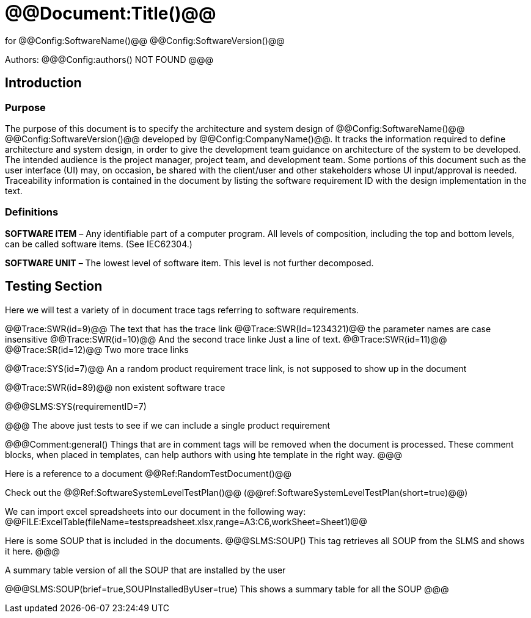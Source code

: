 ﻿# @@Document:Title()@@

for
@@Config:SoftwareName()@@ @@Config:SoftwareVersion()@@  
  
Authors:
@@@Config:authors()
NOT FOUND
@@@

== Introduction
=== Purpose
The purpose of this document is to specify the architecture and system design of 
@@Config:SoftwareName()@@ @@Config:SoftwareVersion()@@ developed by @@Config:CompanyName()@@. 
It tracks the information required to define architecture and system design, in order to give the development 
team guidance on architecture of the system to be developed. The intended audience is the project manager, 
project team, and development team. Some portions of this document such as the user interface (UI) may, on occasion, 
be shared with the client/user and other stakeholders whose UI input/approval is needed. Traceability information is 
contained in the document by listing the software requirement ID with the design implementation in the text. 

=== Definitions
*SOFTWARE ITEM* – Any identifiable part of a computer program. All levels of composition, including the top and bottom
levels, can be called software items. (See IEC62304.)

*SOFTWARE UNIT* – The lowest level of software item. This level is not further decomposed.

== Testing Section
Here we will test a variety of in document trace tags referring to software requirements.

@@Trace:SWR(id=9)@@ The text that has the trace link
@@Trace:SWR(Id=1234321)@@ the parameter names are case insensitive
@@Trace:SWR(id=10)@@ And the second trace linke
Just a line of text.
@@Trace:SWR(id=11)@@ @@Trace:SR(id=12)@@ Two more trace links

@@Trace:SYS(id=7)@@ An a random product requirement trace link, is not supposed to show up in the document

@@Trace:SWR(id=89)@@ non existent software trace

@@@SLMS:SYS(requirementID=7)

@@@
The above just tests to see if we can include a single product requirement

@@@Comment:general()
Things that are in comment tags will be removed when the document is processed. These comment blocks, when placed
in templates, can help authors with using hte template in the right way.
@@@

Here is a reference to a document @@Ref:RandomTestDocument()@@

Check out the @@Ref:SoftwareSystemLevelTestPlan()@@ (@@ref:SoftwareSystemLevelTestPlan(short=true)@@)

We can import excel spreadsheets into our document in the following way:
@@FILE:ExcelTable(fileName=testspreadsheet.xlsx,range=A3:C6,workSheet=Sheet1)@@

Here is some SOUP that is included in the documents.
@@@SLMS:SOUP()
This tag retrieves all SOUP from the SLMS and shows it here.
@@@
       
A summary table version of all the SOUP that are installed by the user

@@@SLMS:SOUP(brief=true,SOUPInstalledByUser=true)
This shows a summary table for all the SOUP
@@@